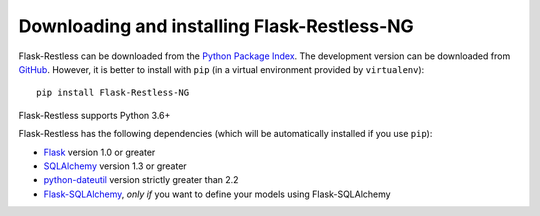 Downloading and installing Flask-Restless-NG
============================================

Flask-Restless can be downloaded from the `Python Package Index`_. The
development version can be downloaded from `GitHub`_. However, it is better to
install with ``pip`` (in a virtual environment provided by ``virtualenv``)::

    pip install Flask-Restless-NG

Flask-Restless supports Python 3.6+

Flask-Restless has the following dependencies (which will be automatically
installed if you use ``pip``):

* `Flask`_ version 1.0 or greater
* `SQLAlchemy`_ version 1.3 or greater
* `python-dateutil`_ version strictly greater than 2.2
* `Flask-SQLAlchemy`_, *only if* you want to define your models using Flask-SQLAlchemy

.. _Python Package Index: https://pypi.python.org/pypi/Flask-Restless-NG
.. _GitHub: https://github.com/mrevutskyi/flask-restless-ng
.. _Flask: http://flask.pocoo.org
.. _SQLAlchemy: https://sqlalchemy.org
.. _python-dateutil: http://labix.org/python-dateutil
.. _Flask-SQLAlchemy: https://packages.python.org/Flask-SQLAlchemy
